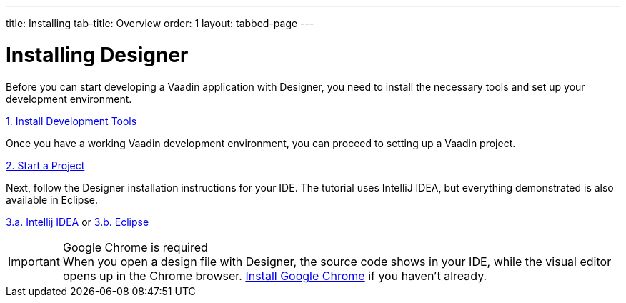 ---
title: Installing
tab-title: Overview
order: 1
layout: tabbed-page
---

[[designer.installing.environment]]
= Installing Designer

Before you can start developing a Vaadin application with Designer, you need to install the necessary tools and set up your development environment.

xref:{articles}/guide/install#[1. Install Development Tools, role=button]

Once you have a working Vaadin development environment, you can proceed to setting up a Vaadin project.

xref:{articles}/guide/start#[2. Start a Project, role=button]

Next, follow the Designer installation instructions for your IDE. The tutorial uses IntelliJ IDEA, but everything demonstrated is also available in Eclipse.

xref:intellij#[3.a. Intellij IDEA, role=button] or xref:eclipse#[3.b. Eclipse, role=button]

.Google Chrome is required
[IMPORTANT]
When you open a design file with Designer, the source code shows in your IDE, while the visual editor opens up in the Chrome browser. https://www.google.com/chrome/[Install Google Chrome] if you haven’t already.

